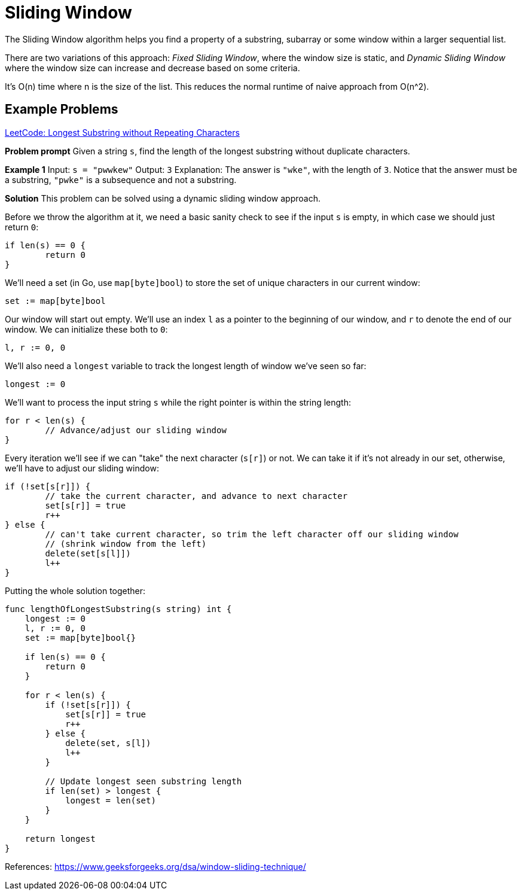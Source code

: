 = Sliding Window

:showtitle:
:toc: auto

The Sliding Window algorithm helps you find a property of a substring, subarray or some
window within a larger sequential list.

There are two variations of this approach: _Fixed Sliding Window_, where the window size
is static, and _Dynamic Sliding Window_ where the window size can increase and decrease
based on some criteria.

It's O(n) time where n is the size of the list. This reduces the normal runtime of naive approach
from O(n^2).

== Example Problems

https://leetcode.com/problems/longest-substring-without-repeating-characters[LeetCode: Longest Substring without Repeating Characters]

*Problem prompt*
Given a string `s`, find the length of the longest substring without duplicate characters.

*Example 1*
Input: `s = "pwwkew"`
Output: `3`
Explanation: The answer is `"wke"`, with the length of `3`.
Notice that the answer must be a substring, `"pwke"` is a subsequence and not a substring.

*Solution*
This problem can be solved using a dynamic sliding window approach.

Before we throw the algorithm at it, we need a basic sanity check to see if the input `s` is empty, in which
case we should just return `0`:

```go
if len(s) == 0 {
        return 0
}
```

We'll need a set (in Go, use `map[byte]bool`) to store the set of unique characters in our current window:

```go
set := map[byte]bool
```

Our window will start out empty. We'll use an index `l` as a pointer to the beginning of our window, and `r` to denote the end
of our window. We can initialize these both to `0`:

```go
l, r := 0, 0
```

We'll also need a `longest` variable to track the longest length of window we've seen so far:

```go
longest := 0
```

We'll want to process the input string `s` while the right pointer is within the string length:

```go
for r < len(s) {
        // Advance/adjust our sliding window
}
```

Every iteration we'll see if we can "take" the next character (`s[r]`) or not. We can take it if it's not already in our
set, otherwise, we'll have to adjust our sliding window:

```go
if (!set[s[r]]) {
        // take the current character, and advance to next character
        set[s[r]] = true
        r++
} else {
        // can't take current character, so trim the left character off our sliding window
        // (shrink window from the left)
        delete(set[s[l]])
        l++
}
```

Putting the whole solution together:

```go
func lengthOfLongestSubstring(s string) int {
    longest := 0
    l, r := 0, 0
    set := map[byte]bool{}

    if len(s) == 0 {
        return 0
    }

    for r < len(s) {
        if (!set[s[r]]) {
            set[s[r]] = true
            r++
        } else {
            delete(set, s[l])
            l++
        }

        // Update longest seen substring length
        if len(set) > longest {
            longest = len(set)
        }
    }

    return longest
}
```

References: https://www.geeksforgeeks.org/dsa/window-sliding-technique/
